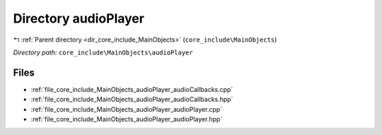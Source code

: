 .. _dir_core_include_MainObjects_audioPlayer:


Directory audioPlayer
=====================


|exhale_lsh| :ref:`Parent directory <dir_core_include_MainObjects>` (``core_include\MainObjects``)

.. |exhale_lsh| unicode:: U+021B0 .. UPWARDS ARROW WITH TIP LEFTWARDS


*Directory path:* ``core_include\MainObjects\audioPlayer``


Files
-----

- :ref:`file_core_include_MainObjects_audioPlayer_audioCallbacks.cpp`
- :ref:`file_core_include_MainObjects_audioPlayer_audioCallbacks.hpp`
- :ref:`file_core_include_MainObjects_audioPlayer_audioPlayer.cpp`
- :ref:`file_core_include_MainObjects_audioPlayer_audioPlayer.hpp`


